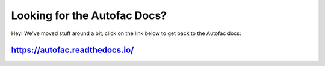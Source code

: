 Looking for the Autofac Docs?
=============================

Hey! We've moved stuff around a bit; click on the link below to get back to the Autofac docs:

`https://autofac.readthedocs.io/ <https://autofac.readthedocs.io/>`_
--------------------------------------------------------------------
